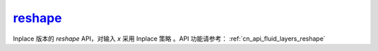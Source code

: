 .. _cn_api_paddle_tensor_reshape_:

reshape_
-------------------------------

.. py:function::  paddle.reshape_(x, shape, name=None)

Inplace 版本的 `reshape` API，对输入 `x` 采用 Inplace 策略 。API 功能请参考： :ref:`cn_api_fluid_layers_reshape` 
